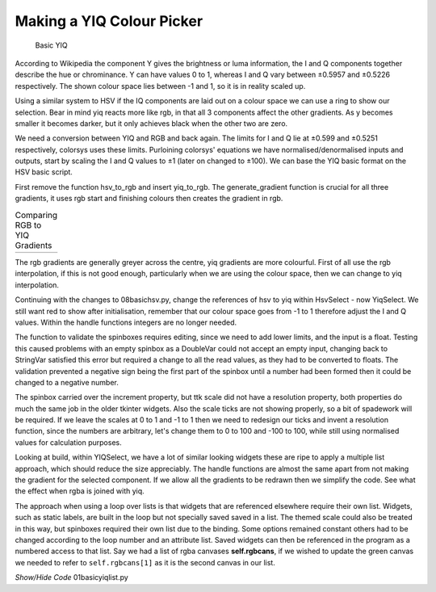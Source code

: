 ﻿==========================
Making a YIQ Colour Picker
==========================

.. figure:: ../figures/basicyiq.webp
    :width: 463
    :height: 283
    
    Basic YIQ

According to Wikipedia the component Y gives the brightness or luma 
information, the I and Q components together describe the hue or chrominance. 
Y can have values 0 to 1, whereas I and Q vary between ±0.5957 and ±0.5226 
respectively. The shown colour space lies between -1 and 1, so it is 
in reality scaled up.

Using a similar system to HSV if the IQ components are laid out on a colour
space we can use a ring to show our selection. Bear in mind yiq reacts
more like rgb, in that all 3 components affect the other gradients. As y 
becomes smaller it becomes darker, but it only achieves black when the other 
two are zero.

We need a conversion between YIQ and RGB and back again. The limits for I 
and Q lie at ±0.599 and ±0.5251 respectively, colorsys uses these limits. 
Purloining colorsys' equations we have normalised/denormalised inputs and 
outputs, start by scaling the I and Q values  to ±1 (later on changed to ±100). 
We can base the YIQ basic format on the HSV basic script.

First remove the function hsv_to_rgb and insert yiq_to_rgb. The generate_gradient
function is crucial for all three gradients, it uses rgb start and finishing
colours then creates the gradient in rgb. 

.. |yiq1| image:: ../figures/rgbvyiq1.webp
            :width: 256
            :height: 178

.. |yiq2| image:: ../figures/rgbvyiq2.webp
            :width: 256
            :height: 178

.. |yiq3| image:: ../figures/rgbvyiq3.webp
            :width: 256
            :height: 178

.. table:: Comparing RGB to YIQ Gradients

    +---------+---------+-----------+
    | |yiq1|  | |yiq2|  | |yiq3|    |
    +---------+---------+-----------+

The rgb gradients are generally greyer across the centre, yiq gradients 
are  more colourful. First of all use the rgb interpolation, if this is not
good enough, particularly when we are using the colour space, then we can 
change to yiq interpolation.

Continuing with the changes to 08basichsv.py, change the references of hsv
to yiq within HsvSelect - now YiqSelect. We still want red to show after
initialisation, remember that our colour space goes from -1 to 1 therefore 
adjust the I and Q values. Within the handle functions integers are no 
longer needed. 

The function to validate the spinboxes requires editing, since we need to 
add lower limits, and the input is a float. Testing this caused problems 
with an empty spinbox as a DoubleVar could not accept an empty input, 
changing back to StringVar satisfied this error but required a change to all 
the read values, as they had to be converted to floats. The validation 
prevented a negative sign being the first part of the spinbox until a number 
had been formed then it could be changed to a negative number.

The spinbox carried over the increment property, but ttk scale did not have 
a resolution property, both properties do much the same job in the older 
tkinter widgets. Also the scale ticks are not showing properly, so a bit of 
spadework will be required. If we leave the scales at 0 to 1 and -1 to 1
then we need to redesign our ticks and invent a resolution function, since
the numbers are arbitrary, let's change them to 0 to 100 and -100 to 100,
while still using normalised values for calculation purposes.

Looking at build, within YIQSelect, we have a lot of similar looking widgets
these are ripe to apply a multiple list approach, which should reduce the
size appreciably. The handle functions are almost the same apart from not
making the gradient for the selected component. If we allow all the gradients
to be redrawn then we simplify the code. See what the effect when rgba is 
joined with yiq.

The approach when using a loop over lists is that widgets that are referenced 
elsewhere require their own list. Widgets, such as static labels, are built 
in the loop but not specially saved saved in a list. The themed scale could 
also be treated in this way, but spinboxes required their own list due to 
the binding. Some options remained constant others had to be changed 
according to the loop number and an attribute list. Saved widgets can then
be referenced in the program as a numbered access to that list. Say we had
a list of rgba canvases **self.rgbcans**, if we wished to update the green 
canvas we needed to refer to ``self.rgbcans[1]`` as it is the second canvas
in our list.

.. container:: toggle

    .. container:: header

        *Show/Hide Code* 01basicyiqlist.py

    .. literalinclude:: ../examples/yiq/01basicyiqlist.py

